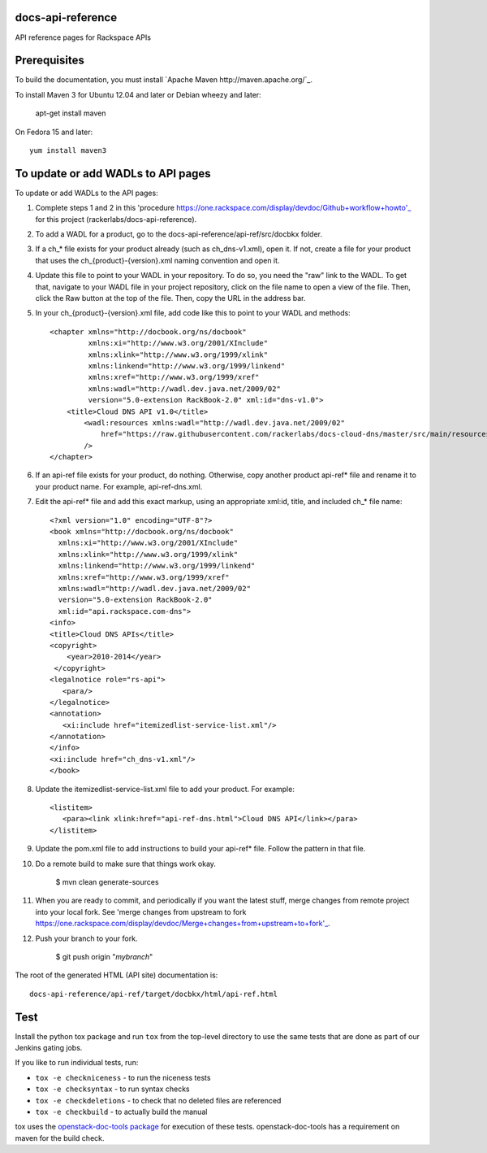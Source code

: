 docs-api-reference
==================

API reference pages for Rackspace APIs

Prerequisites
=============

To build the documentation, you must install `Apache Maven http://maven.apache.org/`_.

To install Maven 3 for Ubuntu 12.04 and later or Debian wheezy and later:

    apt-get install maven

On Fedora 15 and later::

    yum install maven3

To update or add WADLs to API pages
===================================

To update or add WADLs to the API pages:

#. Complete steps 1 and 2 in this 'procedure https://one.rackspace.com/display/devdoc/Github+workflow+howto'_ for this project (rackerlabs/docs-api-reference).                     
                        
#. To add a WADL for a product, go to the docs-api-reference/api-ref/src/docbkx folder.

#. If a ch_* file exists for your product already (such as ch_dns-v1.xml), open it. 
   If not, create a file for your product that uses the ch_{product}-{version}.xml naming convention and open it.
  
#. Update this file to point to your WADL in your repository. To do so, you need the "raw" link to the WADL.
   To get that, navigate to your WADL file in your project repository, click on the file name to open a view of the
   file. Then, click the Raw button at the top of the file. Then, copy the URL in the address bar.
   
#. In your ch_{product}-{version}.xml file, add code like this to point to your WADL and methods::

        <chapter xmlns="http://docbook.org/ns/docbook"
                 xmlns:xi="http://www.w3.org/2001/XInclude"
                 xmlns:xlink="http://www.w3.org/1999/xlink"
                 xmlns:linkend="http://www.w3.org/1999/linkend"
                 xmlns:xref="http://www.w3.org/1999/xref"
                 xmlns:wadl="http://wadl.dev.java.net/2009/02"
                 version="5.0-extension RackBook-2.0" xml:id="dns-v1.0">
            <title>Cloud DNS API v1.0</title>
                <wadl:resources xmlns:wadl="http://wadl.dev.java.net/2009/02"
                    href="https://raw.githubusercontent.com/rackerlabs/docs-cloud-dns/master/src/main/resources/wadl/dns.wadl"
                />
        </chapter>
        
#. If an api-ref file exists for your product, do nothing. Otherwise, copy another product api-ref* file and rename it to your product name.
   For example, api-ref-dns.xml. 
   
#. Edit the api-ref* file and add this exact markup, using an appropriate xml:id, title, and included ch_* file name::

       <?xml version="1.0" encoding="UTF-8"?>
       <book xmlns="http://docbook.org/ns/docbook"
         xmlns:xi="http://www.w3.org/2001/XInclude"
         xmlns:xlink="http://www.w3.org/1999/xlink"
         xmlns:linkend="http://www.w3.org/1999/linkend"
         xmlns:xref="http://www.w3.org/1999/xref"
         xmlns:wadl="http://wadl.dev.java.net/2009/02"
         version="5.0-extension RackBook-2.0"
         xml:id="api.rackspace.com-dns">
       <info>
       <title>Cloud DNS APIs</title>
       <copyright>
           <year>2010-2014</year>
        </copyright>
       <legalnotice role="rs-api">
          <para/>
       </legalnotice>
       <annotation>
          <xi:include href="itemizedlist-service-list.xml"/>
       </annotation>
       </info>
       <xi:include href="ch_dns-v1.xml"/>
       </book> 
   
#. Update the itemizedlist-service-list.xml file to add your product. For example::

       <listitem>
          <para><link xlink:href="api-ref-dns.html">Cloud DNS API</link></para>
       </listitem>

#. Update the pom.xml file to add instructions to build your api-ref* file. Follow the pattern in that file.

#. Do a remote build to make sure that things work okay.
                        
        $ mvn clean generate-sources

#. When you are ready to commit, and periodically if you want the latest stuff, merge changes from remote project into your local fork.
   See 'merge changes from upstream to fork https://one.rackspace.com/display/devdoc/Merge+changes+from+upstream+to+fork'_.
                        
#. Push your branch to your fork.
         
         $ git push origin "*mybranch*"

The root of the generated HTML (API site) documentation is::

         docs-api-reference/api-ref/target/docbkx/html/api-ref.html

Test
====

Install the python tox package and run ``tox`` from the top-level
directory to use the same tests that are done as part of our Jenkins
gating jobs.

If you like to run individual tests, run:

* ``tox -e checkniceness`` - to run the niceness tests
* ``tox -e checksyntax`` - to run syntax checks
* ``tox -e checkdeletions`` - to check that no deleted files are referenced
* ``tox -e checkbuild`` - to actually build the manual

tox uses the `openstack-doc-tools package
<https://github.com/openstack/openstack-doc-tools>`_ for execution of
these tests. openstack-doc-tools has a requirement on maven for the
build check.